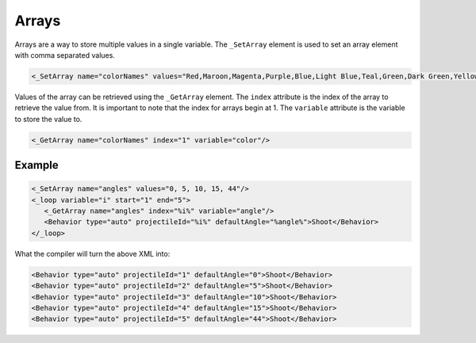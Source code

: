 Arrays
======

Arrays are a way to store multiple values in a single variable. The ``_SetArray`` element is used to set an array
element with comma separated values. 

.. code-block:: xml

 <_SetArray name="colorNames" values="Red,Maroon,Magenta,Purple,Blue,Light Blue,Teal,Green,Dark Green,Yellow,Orange,Brown,Black,Gray,Light Gray,White"/>

Values of the array can be retrieved using the ``_GetArray`` element. The ``index`` attribute is the index of the array
to retrieve the value from. It is important to note that the index for arrays begin at 1. The ``variable`` attribute is the
variable to store the value to.

.. code-block:: xml

 <_GetArray name="colorNames" index="1" variable="color"/>

Example
-------

.. code-block:: xml

 <_SetArray name="angles" values="0, 5, 10, 15, 44"/>
 <_loop variable="i" start="1" end="5">
    <_GetArray name="angles" index="%i%" variable="angle"/>
    <Behavior type="auto" projectileId="%i%" defaultAngle="%angle%">Shoot</Behavior>
 </_loop>

What the compiler will turn the above XML into:

.. code-block:: xml

 <Behavior type="auto" projectileId="1" defaultAngle="0">Shoot</Behavior>
 <Behavior type="auto" projectileId="2" defaultAngle="5">Shoot</Behavior>
 <Behavior type="auto" projectileId="3" defaultAngle="10">Shoot</Behavior>
 <Behavior type="auto" projectileId="4" defaultAngle="15">Shoot</Behavior>
 <Behavior type="auto" projectileId="5" defaultAngle="44">Shoot</Behavior>